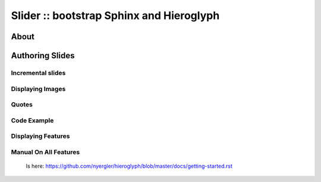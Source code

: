 .. slideconf::
   :autoslides: False

.. _getting-started:

=========================================
Slider :: bootstrap Sphinx and Hieroglyph
=========================================

.. slide:: Slider - HTML5 slides from RST
   :level: 1

About
=====
.. slide:: About

  This tool installs you Hieroglyph and Sphinx in a Python 
  virtual env and provides you with a starter project.

  After installation you can build the starter project and 
  modify it to have your slides in HTML5 from RST.

  Let's show some features next.

  Links:
   * _`Demo`: https://www.flweb.it/elastic-google-io-slides/template.html
   * _`Elastic Slides`: https://github.com/francescolaffi/elastic-google-io-slides
   * _`Hieroglyph`: https://github.com/nyergler/hieroglyph
   * _`Sphinx`: http://sphinx.pocoo.org/
   * _`ReStructured Text`: http://docutils.sourceforge.net/
   * _`Rst with Sphinx`: https://thomas-cokelaer.info/tutorials/sphinx/rest_syntax.html


Authoring Slides
================

.. slide:: Authoring Slides
   :level: 2

   * First and second level headings become slides
   * Otherwise, just normal `ReStructured Text`_.
   * Two slides: a title slide, and a slide with a sentence on it::

       ====================
        Presentation Title
       ====================

       First Slide
       ===========

       Some content on the first slide.
       
       Second Slide
       ============
         * List Item


Incremental slides
------------------

.. slide:: Incremental Slides
   :level: 2

   .. rst-class:: build

   - Adding the ``build`` class to a container
   - To incrementally show its contents
   - Remember that *Sphinx* maps the basic ``class`` directive to
     ``rst-class``. For example::

       .. rst-class:: build

       - Bullet 1
       - Bullet 2


Displaying Images
-----------------

.. slide:: Displaying Images
   :level: 2

   .. image:: /_static/slide_table.png

   * Images and static assets should go in the ``_static`` directory in
     your project
   * image and figure directive are supported


Quotes
------

.. slide:: Quotes
   :level: 2


     Quote text from RST

     -- attribution information


Code Example
------------

.. slide:: Code Example
  :level: 2
  
  .. code-block:: javascript
  
    function helloWorld(world) {
      for (var i = 42; --i >= 0;) {
        alert('Hello ' + String(world));
      }
    }

Displaying Features
-------------------

.. slide:: Displaying Features
  :level: 2
  
  * Press 'w' to switch wide screen
  * Press 'f' to toggle full screen
  * Press 'o' for overview mode
  * Use normal browser zoom to change the size of the slide


Manual On All Features
----------------------
  Is here: 
  https://github.com/nyergler/hieroglyph/blob/master/docs/getting-started.rst


